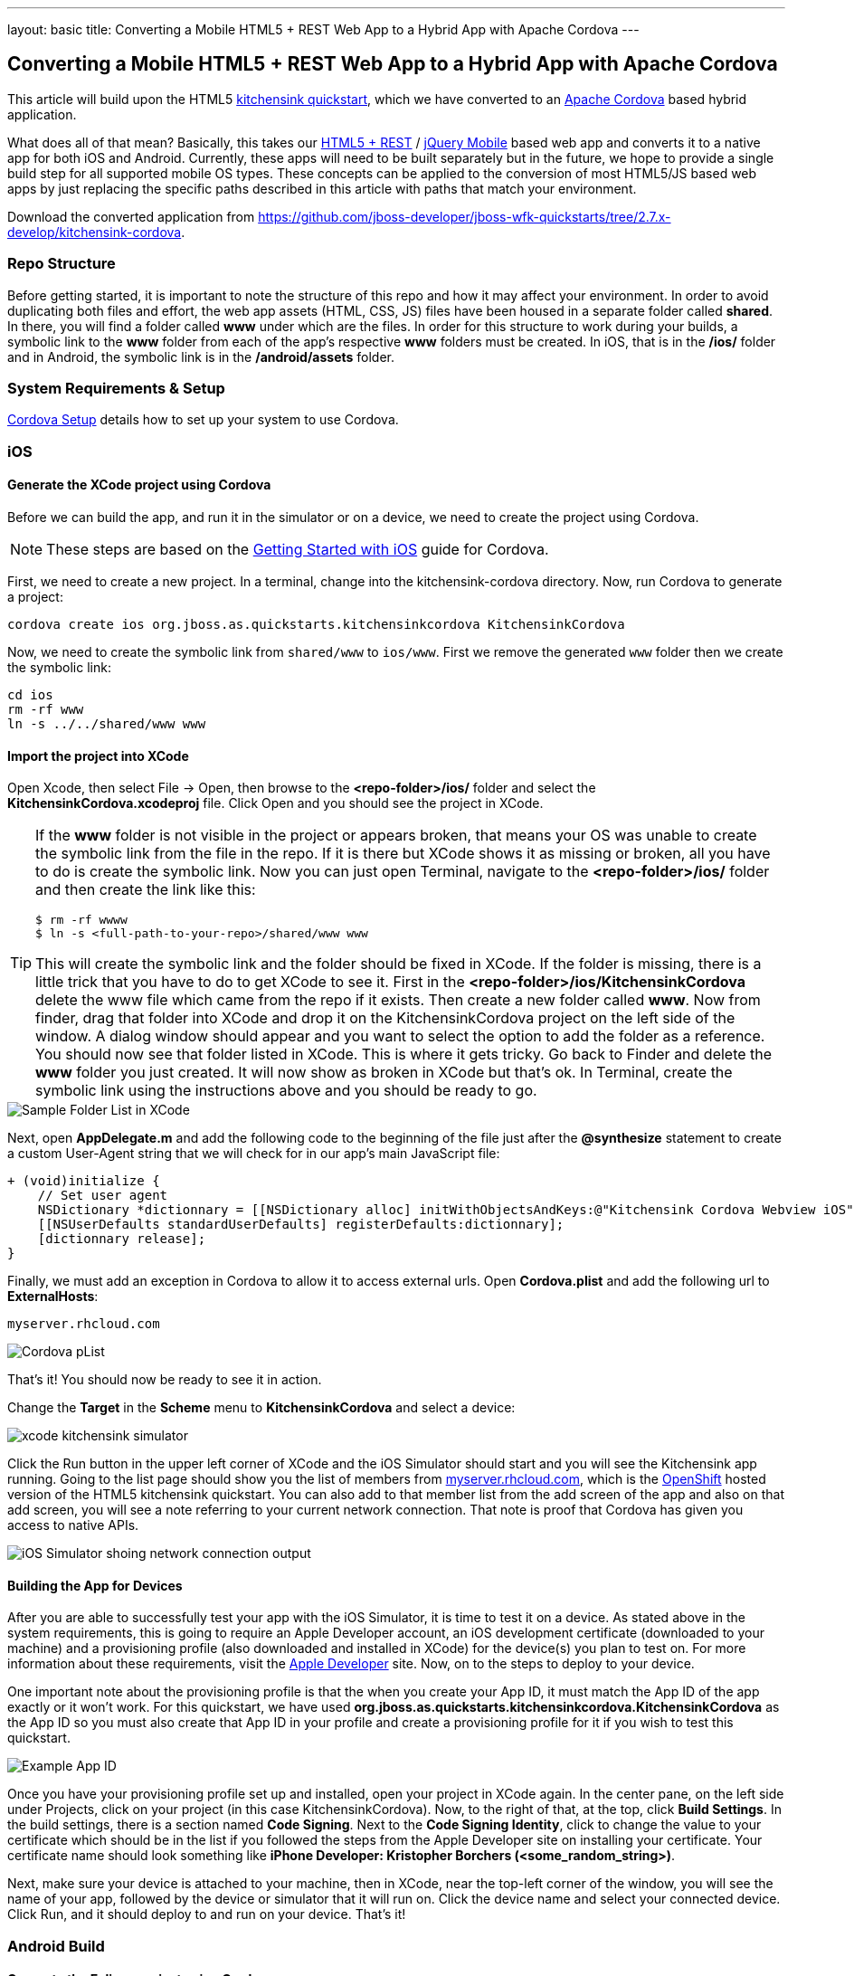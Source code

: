 ---
layout: basic
title: Converting a Mobile HTML5 + REST Web App to a Hybrid App with Apache Cordova
---

== Converting a Mobile HTML5 + REST Web App to a Hybrid App with Apache Cordova

This article will build upon the HTML5 https://github.com/jboss-developer/jboss-wfk-quickstarts/tree/2.7.x-develop/kitchensink-cordova[kitchensink quickstart], which we have converted to an http://incubator.apache.org/cordova/[Apache Cordova] based hybrid application.

What does all of that mean? Basically, this takes our https://community.jboss.org/docs/DOC-17326[HTML5 + REST] / http://www.jquerymobile.com"[jQuery Mobile] based web app and converts it to a native app for both iOS and Android. Currently, these apps will need to be built separately but in the future, we hope to provide a single build step for all supported mobile OS types. These concepts can be applied to the conversion of most HTML5/JS based web apps by just replacing the specific paths described in this article with paths that match your environment.

Download the converted application from https://github.com/jboss-developer/jboss-wfk-quickstarts/tree/2.7.x-develop/kitchensink-cordova.

=== Repo Structure
Before getting started, it is important to note the structure of this repo and how it may affect your environment. In order to avoid duplicating both files and effort, the web app assets (HTML, CSS, JS) files have been housed in a separate folder called *shared*. In there, you will find a folder called *www* under which are the files. In order for this structure to work during your builds, a symbolic link to the *www* folder from each of the app's respective *www* folders must be created. In iOS, that is in the */ios/* folder and in Android, the symbolic link is in the */android/assets* folder.

=== System Requirements & Setup

link:../CordovaSetup[Cordova Setup] details how to set up your system to use Cordova.

=== iOS

==== Generate the XCode project using Cordova

Before we can build the app, and run it in the simulator or on a device, we need to create the project using Cordova.

[NOTE]
==============================
These steps are based on the link:http://docs.phonegap.com/en/edge/guide_getting-started_ios_index.md.html[Getting Started with iOS] guide for Cordova.
==============================

First, we need to create a new project. In a terminal, change into the kitchensink-cordova directory. Now, run Cordova to generate a project:

    cordova create ios org.jboss.as.quickstarts.kitchensinkcordova KitchensinkCordova

Now, we need to create the symbolic link from `shared/www` to `ios/www`. First we remove the generated `www` folder then we create the symbolic link:

    cd ios
    rm -rf www
    ln -s ../../shared/www www

==== Import the project into XCode

Open Xcode, then select File -&gt; Open, then browse to the *&lt;repo-folder&gt;/ios/* folder and select the *KitchensinkCordova.xcodeproj* file. Click Open and you should see the project in XCode.

[TIP]
====
If the *www* folder is not visible in the project or appears broken, that means your OS was unable to create the symbolic link from the file in the repo. If it is there but XCode shows it as missing or broken, all you have to do is create the symbolic link. Now you can just open Terminal, navigate to the *&lt;repo-folder&gt;/ios/* folder and then create the link like this:

[source,bash]
----
$ rm -rf wwww
$ ln -s <full-path-to-your-repo>/shared/www www
----

This will create the symbolic link and the folder should be fixed in XCode. If the folder is missing, there is a little trick that you have to do to get XCode to see it. First in the *&lt;repo-folder&gt;/ios/KitchensinkCordova* delete the www file which came from the repo if it exists. Then create a new folder called *www*. Now from finder, drag that folder into XCode and drop it on the KitchensinkCordova project on the left side of the window. A dialog window should appear and you want to select the option to add the folder as a reference. You should now see that folder listed in XCode. This is where it gets tricky. Go back to Finder and delete the *www* folder you just created. It will now show as broken in XCode but that's ok. In Terminal, create the symbolic link using the instructions above and you should be ready to go.

====

image::../img/folders.png[Sample Folder List in XCode]

Next, open *AppDelegate.m* and add the following code to the beginning of the file just after the *@synthesize* statement to create a custom User-Agent string that we will check for in our app's main JavaScript file:

[source,objective-c]
----
+ (void)initialize {
    // Set user agent
    NSDictionary *dictionnary = [[NSDictionary alloc] initWithObjectsAndKeys:@"Kitchensink Cordova Webview iOS", @"UserAgent", nil];
    [[NSUserDefaults standardUserDefaults] registerDefaults:dictionnary];
    [dictionnary release];
}
----

Finally, we must add an exception in Cordova to allow it to access external urls. Open *Cordova.plist* and add the following url to *ExternalHosts*:

    myserver.rhcloud.com

image:../img/iosCordovapList.png[Cordova pList]

That's it! You should now be ready to see it in action.

Change the *Target* in the *Scheme* menu to *KitchensinkCordova* and select a device:

image::../img/xcode_kitchensink_simulator.png[]

Click the Run button in the upper left corner of XCode and the iOS Simulator should start and you will see the Kitchensink app running. Going to the list page should show you the list of members from http://myserver.rhcloud.com[myserver.rhcloud.com], which is the http://openshift.redhat.com[OpenShift] hosted version of the HTML5 kitchensink quickstart. You can also add to that member list from the add screen of the app and also on that add screen, you will see a note referring to your current network connection. That note is proof that Cordova has given you access to native APIs.

image::../img/network.png[iOS Simulator shoing network connection output]

==== Building the App for Devices
After you are able to successfully test your app with the iOS Simulator, it is time to test it on a device. As stated above in the system requirements, this is going to require an Apple Developer account, an iOS development certificate (downloaded to your machine) and a provisioning profile (also downloaded and installed in XCode) for the device(s) you plan to test on. For more information about these requirements, visit the http://developer.apple.com[Apple Developer] site. Now, on to the steps to deploy to your device.

One important note about the provisioning profile is that the when you create your App ID, it must match the App ID of the app exactly or it won't work. For this quickstart, we have used *org.jboss.as.quickstarts.kitchensinkcordova.KitchensinkCordova* as the App ID so you must also create that App ID in your profile and create a provisioning profile for it if you wish to test this quickstart.

image::../img/appID.png[Example App ID]

Once you have your provisioning profile set up and installed, open your project in XCode again. In the center pane, on the left side under Projects, click on your project (in this case KitchensinkCordova). Now, to the right of that, at the top, click *Build Settings*. In the build settings, there is a section named *Code Signing*. Next to the *Code Signing Identity*, click to change the value to your certificate which should be in the list if you followed the steps from the Apple Developer site on installing your certificate. Your certificate name should look something like *iPhone Developer: Kristopher Borchers (&lt;some_random_string&gt;)*.

Next, make sure your device is attached to your machine, then in XCode, near the top-left corner of the window, you will see the name of your app, followed by the device or simulator that it will run on. Click the device name and select your connected device. Click Run, and it should deploy to and run on your device. That's it!

=== Android Build

==== Generate the Eclipse project using Cordova

Before we can build the app, and run it in the simulator or on a device, we need to create the project using Cordova.

[NOTE]
==============================
These steps are based on the link:http://docs.phonegap.com/en/edge/guide_getting-started_android_index.md.html[Getting Started with Android guide for Cordova].
==============================

First, we need to create a new project. In Eclipse, go to *File -> New -> Other...*, and select *Android Application Project*:

image::../img/android_new_project_1.png[]

Enter *KitchensinkCordova* as the project name, and *org.jboss.as.quickstarts.kitchensinkcordova* as the package:

image::../img/android_new_project_2.png[]

Click *Next >*. You can accept the defaults on this screen, and hit *Next >*:

image::../img/android_new_project_3.png[]

Click *Next >*. You can accept the defaults on this screen, and hit *Next >*:

image::../img/android_new_project_4.png[]

On the next screen click *Next >* to create an activity. Call the activity *KitchensinkCordova*:

image::../img/android_new_project_5.png[]

Now, hit *Finish*.

[NOTE]
====
You may need to click *Next* after creating the activity to install the relevant Android libraries.
====

Copy *<CORDOVA_HOME>/lib/android/cordova-2.0.0.jar* to *libs/*.

Copy *<CORDOVA_HOME>/lib/android/xml/* to *res/xml/*.

Now, open up the *KitchensinkCordova* class in `src`, alter the class to extend `DroidGap`, and change the class to look like:

[source,java]
----
public class KitchensinkCordova extends DroidGap {

    @Override
    public void onCreate(Bundle savedInstanceState) {
        super.onCreate(savedInstanceState);

        // Loads the URL with HTML application
        super.loadUrl("file:///android_asset/www/index.html");
    }

    @Override
    public void init() {
        super.init();

        WebSettings settings = this.appView.getSettings();
        settings.setUserAgentString("Kitchensink Cordova Webview Android");
    }
}
----


Edit the AndroidManifest.xml file and paste the following permissions between the `<uses-sdk.../>` and `<application.../>` tags.

[source,XML]
----
    <supports-screens
        android:largeScreens="true"
        android:normalScreens="true"
        android:smallScreens="true"
        android:resizeable="true"
        android:anyDensity="true" />
    <uses-permission android:name="android.permission.VIBRATE" />
    <uses-permission android:name="android.permission.ACCESS_COARSE_LOCATION" />
    <uses-permission android:name="android.permission.ACCESS_FINE_LOCATION" />
    <uses-permission android:name="android.permission.ACCESS_LOCATION_EXTRA_COMMANDS" />
    <uses-permission android:name="android.permission.READ_PHONE_STATE" />
    <uses-permission android:name="android.permission.INTERNET" />
    <uses-permission android:name="android.permission.RECEIVE_SMS" />
    <uses-permission android:name="android.permission.RECORD_AUDIO" />
    <uses-permission android:name="android.permission.MODIFY_AUDIO_SETTINGS" />
    <uses-permission android:name="android.permission.READ_CONTACTS" />
    <uses-permission android:name="android.permission.WRITE_CONTACTS" />
    <uses-permission android:name="android.permission.WRITE_EXTERNAL_STORAGE" />
    <uses-permission android:name="android.permission.ACCESS_NETWORK_STATE" />
    <uses-permission android:name="android.permission.GET_ACCOUNTS" />
    <uses-permission android:name="android.permission.BROADCAST_STICKY" />
----

This gives the app all permissions, which you will want to lock down at some point. Locking down the application is out of the scope of this guide.

Now, support orientation changes by pasting the folowing inside the `<activity>` tag:

[source, XML]
----
    android:configChanges="orientation|keyboardHidden|screenSize"
----

Now, we need to create the symbolic link from `shared/www` to `android/assets`.

[source, Shell]
----
    cd assets
    ln -s <PATH_TO_KITCHENSINK_CORDOVA>/shared/www www
----

Finally, just like the iOS version, we must add an exception in Cordova to allow it to access our external url.  Open res/xml/config.xml, and add the following line:

    <access origin="myserver.rhcloud.com"/>

That's it! You should now be ready to see it in action. Near the upper left corner of Eclipse, there is a button that looks like a little phone with a green Android on the screen, click that and it will launch the Android Virtual Device (AVD) manager.

image::../img/avdbutton.png[AVD Button]

If you have not yet created a virtual device, you should do so now. The link:../CordovaSetup[Cordova Setup] guide details how to do this. This sample was built for the Android 2.1 SDK for maximum compatibility with current devices but should work on any 2.x or 4.0 SDK. The sample was not tested on the 3.x series.

image::../img/avd.png[AVD selection window]

Now that you have a virtual device, select it and click Start. On the following screen, keep the default settings and click Launch and the simulator will start. Now that you have a running simulator, go back to Eclipse, close the AVD window, then right-click (control+click) the project in the left pane, and go to *Run as -&gt; Android Application*. Select your simulator from the list of running devices, and click OK. This will launch the app in the simulator and you are off and running.

image::../img/androidSim.png[App running in Android simulator]

==== Building the App for Devices
Running the app on your Android device is even easier. First, make sure your device has USB debugging enabled. This is usually done by going to *Settings -&gt; Applications -&gt; Development -&gt; USB debugging*. Once you have done this, make sure there are no virtual devices running, then connect your device to your computer with your USB cable. In Eclipse, go to Run -&gt; Run (or click the green "Play" button in the toolbar) and the app should start on your device. If you still have the simulator running, the app may start in the simulator. If this happens, or you would like to have both the simulator running and your device connected, you can use the method outlined in the section on running your app in the simulator. When you get to the part on selecting a running device, both your simulator and your physical device should be in the list and you can select from there.

==== Android FAQ
* When trying to run the project, I receive a message similar to "Android requires compiler compliance level 5.0 or 6.0. Found '1.4' instead." What do I do?
** As recommended by Eclipse, "Please use Android Tools &gt; Fix Project Properties" will fix this issue
* I receive the error "Unable to resolve target 'android-7'", what do I do?
** This is due to an incorrect SDK version. This app was built for Android 2.1 and should work on any 2.x or 4.0 device. In order to build the project though, you will need to have the Android 2.1 (API 7) installed using the Android SDK Manager which can be found in the Eclipse toolbar.
* Why do the transitions look so shaky or choppy?
** jQuery Mobile has some issues with Android and transitions. The Android browser has some issues with these transitions which causes a flicker or jump during or at the end of the animation. This is further exagerated in the emulators. You can read more about jQuery Mobile's work with page transitions on Android here https://github.com/jquery/jquery-mobile/issues/3217
